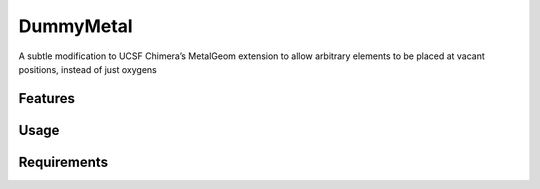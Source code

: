 ==========
DummyMetal
==========

.. image:: https://img.shields.io/github/release/insilichem/plume_metalgeom.svg
    :target: https://github.com/insilichem/plume_metalgeom

.. image:: https://img.shields.io/github/issues/insilichem/plume_metalgeom.svg
    :target: https://github.com/insilichem/plume_metalgeom/issues

A subtle modification to UCSF Chimera’s MetalGeom extension to allow arbitrary elements to be placed at vacant positions, instead of just oxygens

Features
========

Usage
=====

Requirements
============
